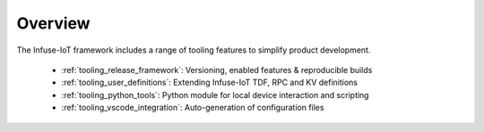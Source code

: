 .. _infuse-tooling:

Overview
########

The Infuse-IoT framework includes a range of tooling features to
simplify product development.

  * :ref:`tooling_release_framework`: Versioning, enabled features & reproducible builds
  * :ref:`tooling_user_definitions`: Extending Infuse-IoT TDF, RPC and KV definitions
  * :ref:`tooling_python_tools`: Python module for local device interaction and scripting
  * :ref:`tooling_vscode_integration`: Auto-generation of configuration files

